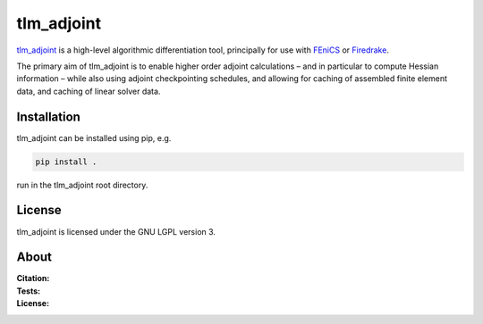 tlm_adjoint
===========

`tlm_adjoint <https://tlm-adjoint.github.io>`_ is a high-level algorithmic
differentiation tool, principally for use with
`FEniCS <https://fenicsproject.org>`_ or `Firedrake
<https://firedrakeproject.org>`_.

The primary aim of tlm_adjoint is to enable higher order adjoint calculations
– and in particular to compute Hessian information – while also using adjoint
checkpointing schedules, and allowing for caching of assembled finite element
data, and caching of linear solver data.

Installation
------------

tlm_adjoint can be installed using pip, e.g.

.. code-block:: sh

    pip install .

run in the tlm_adjoint root directory.

License
-------

tlm_adjoint is licensed under the GNU LGPL version 3.

About
-----        
:Citation:
    .. image:: https://img.shields.io/badge/DOI-10.1137/18M1209465-blue
        :target: https://doi.org/10.1137/18M1209465
        :alt: SISC paper

    .. image:: https://zenodo.org/badge/DOI/10.5281/zenodo.7695475.svg
        :target: https://doi.org/10.5281/zenodo.7695475
        :alt: Zenodo

:Tests:
    .. image:: https://github.com/tlm-adjoint/tlm_adjoint/actions/workflows/test-base.yml/badge.svg?branch=main&event=push
      :target: https://github.com/tlm-adjoint/tlm_adjoint/actions/workflows/test-base.yml
      :alt: Base tests status

    .. image:: https://github.com/tlm-adjoint/tlm_adjoint/actions/workflows/test-fenics.yml/badge.svg?branch=main&event=push
      :target: https://github.com/tlm-adjoint/tlm_adjoint/actions/workflows/test-fenics.yml
      :alt: FEniCS tests status
    
    .. image:: https://github.com/tlm-adjoint/tlm_adjoint/actions/workflows/test-firedrake.yml/badge.svg?branch=main&event=push
      :target: https://github.com/tlm-adjoint/tlm_adjoint/actions/workflows/test-firedrake.yml
      :alt: Firedrake tests status

:License:
    .. image:: https://img.shields.io/badge/license-GNU--LGPL--v3-green
        :target: https://github.com/tlm-adjoint/tlm_adjoint/blob/main/LICENSE
        :alt: GNU LGPL version 3
